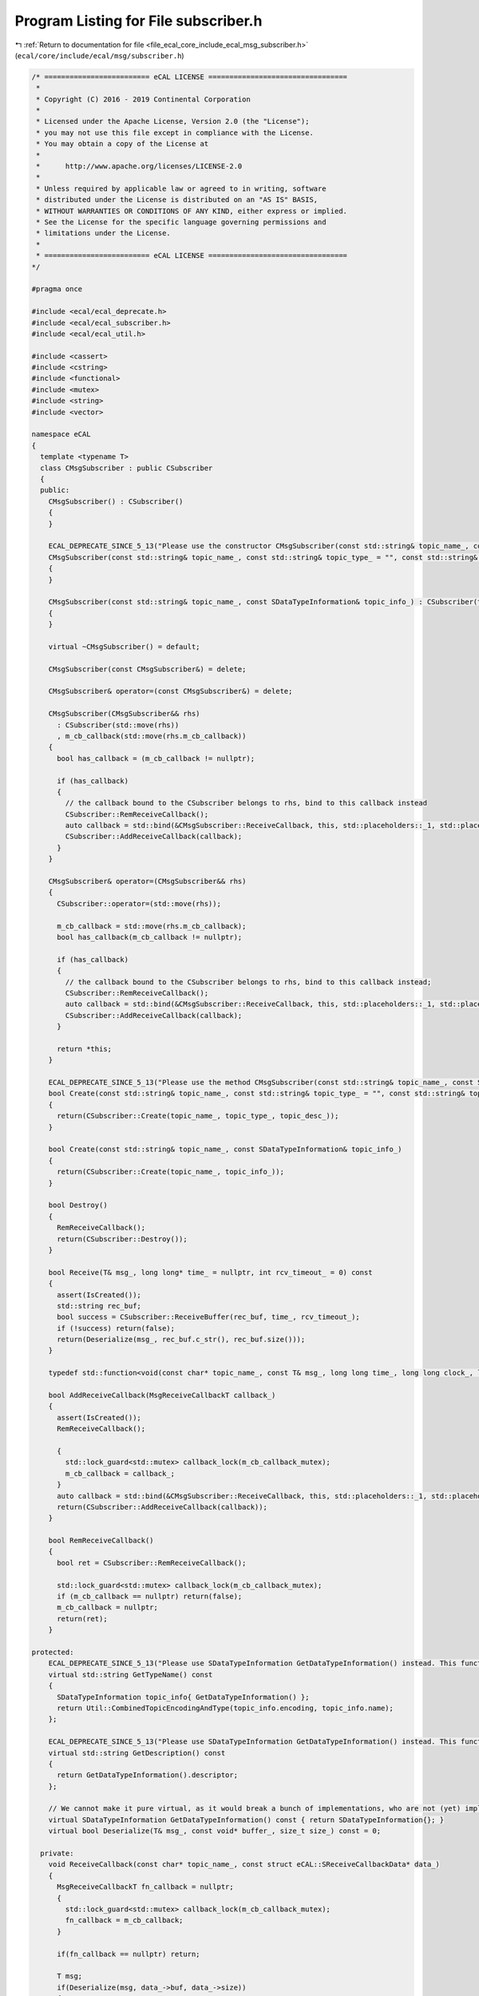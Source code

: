 
.. _program_listing_file_ecal_core_include_ecal_msg_subscriber.h:

Program Listing for File subscriber.h
=====================================

|exhale_lsh| :ref:`Return to documentation for file <file_ecal_core_include_ecal_msg_subscriber.h>` (``ecal/core/include/ecal/msg/subscriber.h``)

.. |exhale_lsh| unicode:: U+021B0 .. UPWARDS ARROW WITH TIP LEFTWARDS

.. code-block:: cpp

   /* ========================= eCAL LICENSE =================================
    *
    * Copyright (C) 2016 - 2019 Continental Corporation
    *
    * Licensed under the Apache License, Version 2.0 (the "License");
    * you may not use this file except in compliance with the License.
    * You may obtain a copy of the License at
    * 
    *      http://www.apache.org/licenses/LICENSE-2.0
    * 
    * Unless required by applicable law or agreed to in writing, software
    * distributed under the License is distributed on an "AS IS" BASIS,
    * WITHOUT WARRANTIES OR CONDITIONS OF ANY KIND, either express or implied.
    * See the License for the specific language governing permissions and
    * limitations under the License.
    *
    * ========================= eCAL LICENSE =================================
   */
   
   #pragma once
   
   #include <ecal/ecal_deprecate.h>
   #include <ecal/ecal_subscriber.h>
   #include <ecal/ecal_util.h>
   
   #include <cassert>
   #include <cstring>
   #include <functional>
   #include <mutex>
   #include <string>
   #include <vector>
   
   namespace eCAL
   {
     template <typename T>
     class CMsgSubscriber : public CSubscriber
     {
     public:
       CMsgSubscriber() : CSubscriber()
       {
       }
   
       ECAL_DEPRECATE_SINCE_5_13("Please use the constructor CMsgSubscriber(const std::string& topic_name_, const SDataTypeInformation& topic_info_) instead. This function will be removed in future eCAL versions.")
       CMsgSubscriber(const std::string& topic_name_, const std::string& topic_type_ = "", const std::string& topic_desc_ = "") : CSubscriber(topic_name_, topic_type_, topic_desc_)
       {
       }
   
       CMsgSubscriber(const std::string& topic_name_, const SDataTypeInformation& topic_info_) : CSubscriber(topic_name_, topic_info_)
       {
       }
   
       virtual ~CMsgSubscriber() = default;
   
       CMsgSubscriber(const CMsgSubscriber&) = delete;
   
       CMsgSubscriber& operator=(const CMsgSubscriber&) = delete;
   
       CMsgSubscriber(CMsgSubscriber&& rhs)
         : CSubscriber(std::move(rhs))
         , m_cb_callback(std::move(rhs.m_cb_callback))
       {
         bool has_callback = (m_cb_callback != nullptr);
   
         if (has_callback)
         {
           // the callback bound to the CSubscriber belongs to rhs, bind to this callback instead
           CSubscriber::RemReceiveCallback();
           auto callback = std::bind(&CMsgSubscriber::ReceiveCallback, this, std::placeholders::_1, std::placeholders::_2);
           CSubscriber::AddReceiveCallback(callback);
         }
       }
   
       CMsgSubscriber& operator=(CMsgSubscriber&& rhs)
       {
         CSubscriber::operator=(std::move(rhs));
   
         m_cb_callback = std::move(rhs.m_cb_callback);
         bool has_callback(m_cb_callback != nullptr);
   
         if (has_callback)
         {
           // the callback bound to the CSubscriber belongs to rhs, bind to this callback instead;
           CSubscriber::RemReceiveCallback();
           auto callback = std::bind(&CMsgSubscriber::ReceiveCallback, this, std::placeholders::_1, std::placeholders::_2);
           CSubscriber::AddReceiveCallback(callback);
         }
   
         return *this;
       }
   
       ECAL_DEPRECATE_SINCE_5_13("Please use the method CMsgSubscriber(const std::string& topic_name_, const SDataTypeInformation& topic_info_) instead. This function will be removed in future eCAL versions.")
       bool Create(const std::string& topic_name_, const std::string& topic_type_ = "", const std::string& topic_desc_ = "")
       {
         return(CSubscriber::Create(topic_name_, topic_type_, topic_desc_));
       }
   
       bool Create(const std::string& topic_name_, const SDataTypeInformation& topic_info_)
       {
         return(CSubscriber::Create(topic_name_, topic_info_));
       }
   
       bool Destroy()
       {
         RemReceiveCallback();
         return(CSubscriber::Destroy());
       }
   
       bool Receive(T& msg_, long long* time_ = nullptr, int rcv_timeout_ = 0) const
       {
         assert(IsCreated());
         std::string rec_buf;
         bool success = CSubscriber::ReceiveBuffer(rec_buf, time_, rcv_timeout_);
         if (!success) return(false);
         return(Deserialize(msg_, rec_buf.c_str(), rec_buf.size()));
       }
   
       typedef std::function<void(const char* topic_name_, const T& msg_, long long time_, long long clock_, long long id_)> MsgReceiveCallbackT;
   
       bool AddReceiveCallback(MsgReceiveCallbackT callback_)
       {
         assert(IsCreated());
         RemReceiveCallback();
   
         {
           std::lock_guard<std::mutex> callback_lock(m_cb_callback_mutex);
           m_cb_callback = callback_;
         }
         auto callback = std::bind(&CMsgSubscriber::ReceiveCallback, this, std::placeholders::_1, std::placeholders::_2);
         return(CSubscriber::AddReceiveCallback(callback));
       }
   
       bool RemReceiveCallback()
       {
         bool ret = CSubscriber::RemReceiveCallback();
   
         std::lock_guard<std::mutex> callback_lock(m_cb_callback_mutex);
         if (m_cb_callback == nullptr) return(false);
         m_cb_callback = nullptr;
         return(ret);
       }
   
   protected:
       ECAL_DEPRECATE_SINCE_5_13("Please use SDataTypeInformation GetDataTypeInformation() instead. This function will be removed in future eCAL versions.")
       virtual std::string GetTypeName() const
       {
         SDataTypeInformation topic_info{ GetDataTypeInformation() };
         return Util::CombinedTopicEncodingAndType(topic_info.encoding, topic_info.name);
       };
   
       ECAL_DEPRECATE_SINCE_5_13("Please use SDataTypeInformation GetDataTypeInformation() instead. This function will be removed in future eCAL versions.")
       virtual std::string GetDescription() const
       {
         return GetDataTypeInformation().descriptor;
       };
   
       // We cannot make it pure virtual, as it would break a bunch of implementations, who are not (yet) implementing this function
       virtual SDataTypeInformation GetDataTypeInformation() const { return SDataTypeInformation{}; }
       virtual bool Deserialize(T& msg_, const void* buffer_, size_t size_) const = 0;
   
     private:
       void ReceiveCallback(const char* topic_name_, const struct eCAL::SReceiveCallbackData* data_)
       {
         MsgReceiveCallbackT fn_callback = nullptr;
         {
           std::lock_guard<std::mutex> callback_lock(m_cb_callback_mutex);
           fn_callback = m_cb_callback;
         }
   
         if(fn_callback == nullptr) return;
   
         T msg;
         if(Deserialize(msg, data_->buf, data_->size))
         {
           (fn_callback)(topic_name_, msg, data_->time, data_->clock, data_->id);
         }
       }
   
       std::mutex          m_cb_callback_mutex;
       MsgReceiveCallbackT m_cb_callback;
     };
   }

